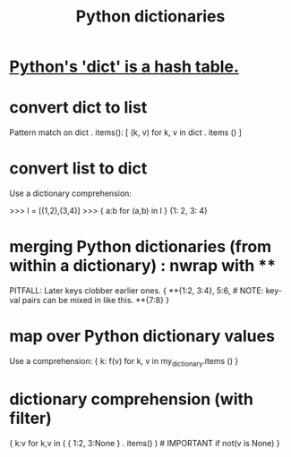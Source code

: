 :PROPERTIES:
:ID:       5ae0535d-5f21-4a09-8485-0eda8eb4b73a
:ROAM_ALIASES: "Python dict" "dict \ Python"
:END:
#+title: Python dictionaries
* [[id:c5146fa1-d833-4018-9b5b-4506044a3a09][Python's 'dict' is a hash table.]]
* convert dict to list
  Pattern match on dict . items():
  [ (k, v)
    for k, v
    in dict . items () ]
* convert list to dict
  Use a dictionary comprehension:

  >>> l = [(1,2),(3,4)]
  >>> { a:b for (a,b) in l }
  {1: 2, 3: 4}
* merging Python dictionaries (from *within* a dictionary) :  nwrap with **
  :PROPERTIES:
  :ID:       88971f77-9463-446d-a07b-9ff1d0f601df
  :END:
  PITFALL: Later keys clobber earlier ones.
  { **{1:2, 3:4},
    5:6,    # NOTE: key-val pairs can be mixed in like this.
    **{7:8} }
* map over Python dictionary values
  Use a comprehension:
  { k: f(v)
    for k, v
    in my_dictionary.items () }
* dictionary comprehension (with filter)
  # This evaluates to {1:2}.
  { k:v
    for k,v in ( { 1:2,
                   3:None }
                 . items() ) # IMPORTANT
    if not(v is None) }
